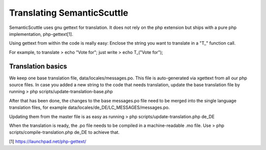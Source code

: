 Translating SemanticScuttle
===========================

SemanticScuttle uses gnu gettext for translation. It does not
rely on the php extension but ships with a pure php implementation,
php-gettext[1].

Using gettext from within the code is really easy:
Enclose the string you want to translate in a "T_" function call.

For example, to translate
> echo "Vote for";
just write
> echo T_("Vote for");


Translation basics
------------------

We keep one base translation file, data/locales/messages.po.
This file is auto-generated via xgettext from all our php source files.
In case you added a new string to the code that needs translation,
update the base translation file by running
> php scripts/update-translation-base.php

After that has been done, the changes to the base messages.po file
need to be merged into the single language translation files,
for example data/locales/de_DE/LC_MESSAGES/messages.po.

Updating them from the master file is as easy as running
> php scripts/update-translation.php de_DE

When the translation is ready, the .po file needs to be compiled
in a machine-readable .mo file. Use
> php scripts/compile-translation.php de_DE
to achieve that.



[1] https://launchpad.net/php-gettext/